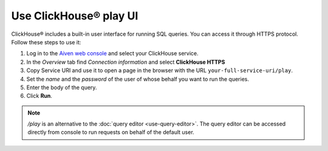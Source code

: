 Use ClickHouse® play UI
========================

ClickHouse® includes a built-in user interface for running SQL queries. You can access it through HTTPS protocol. Follow these steps to use it:

1. Log in to the `Aiven web console <https://console.aiven.io/>`_ and select your ClickHouse service.
#. In the *Overview* tab find *Connection information* and select **ClickHouse HTTPS**
#. Copy Service URI and use it to open a page in the browser with the URL ``your-full-service-uri/play``.
#. Set the *name* and the *password* of the user of whose behalf you want to run the queries.
#. Enter the body of the query.
#. Click **Run**.

.. note::
    `/play` is an alternative to the :doc:`query editor <use-query-editor>`. The query editor can be accessed directly from console to run requests on behalf of the default user.